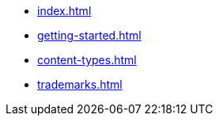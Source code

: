 * xref:index.adoc[]
* xref:getting-started.adoc[]
* xref:content-types.adoc[]
* xref:trademarks.adoc[]
